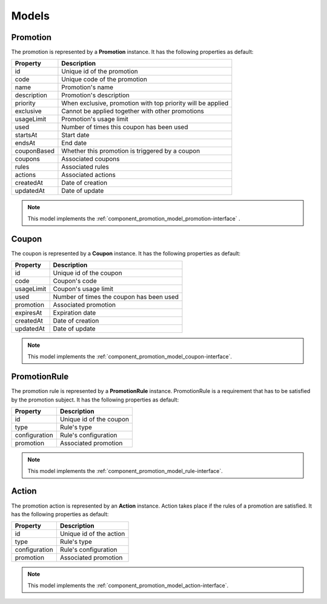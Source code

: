 Models
======

.. _component_promotion_model_promotion:

Promotion
---------

The promotion is represented by a **Promotion** instance. It has the following properties as default:

+----------------+-------------------------------------------------------------+
| Property       | Description                                                 |
+================+=============================================================+
| id             | Unique id of the promotion                                  |
+----------------+-------------------------------------------------------------+
| code           | Unique code of the promotion                                |
+----------------+-------------------------------------------------------------+
| name           | Promotion's name                                            |
+----------------+-------------------------------------------------------------+
| description    | Promotion's description                                     |
+----------------+-------------------------------------------------------------+
| priority       | When exclusive, promotion with top priority will be applied |
+----------------+-------------------------------------------------------------+
| exclusive      | Cannot be applied together with other promotions            |
+----------------+-------------------------------------------------------------+
| usageLimit     | Promotion's usage limit                                     |
+----------------+-------------------------------------------------------------+
| used           | Number of times this coupon has been used                   |
+----------------+-------------------------------------------------------------+
| startsAt       | Start date                                                  |
+----------------+-------------------------------------------------------------+
| endsAt         | End date                                                    |
+----------------+-------------------------------------------------------------+
| couponBased    | Whether this promotion is triggered by a coupon             |
+----------------+-------------------------------------------------------------+
| coupons        | Associated coupons                                          |
+----------------+-------------------------------------------------------------+
| rules          | Associated rules                                            |
+----------------+-------------------------------------------------------------+
| actions        | Associated actions                                          |
+----------------+-------------------------------------------------------------+
| createdAt      | Date of creation                                            |
+----------------+-------------------------------------------------------------+
| updatedAt      | Date of update                                              |
+----------------+-------------------------------------------------------------+

.. note::

    This model implements the :ref:`component_promotion_model_promotion-interface` .


.. _component_promotion_model_coupon:

Coupon
------

The coupon is represented by a **Coupon** instance. It has the following properties as default:

+----------------+---------------------------------------------------+
| Property       | Description                                       |
+================+===================================================+
| id             | Unique id of the coupon                           |
+----------------+---------------------------------------------------+
| code           | Coupon's code                                     |
+----------------+---------------------------------------------------+
| usageLimit     | Coupon's usage limit                              |
+----------------+---------------------------------------------------+
| used           | Number of times the coupon has been used          |
+----------------+---------------------------------------------------+
| promotion      | Associated promotion                              |
+----------------+---------------------------------------------------+
| expiresAt      | Expiration date                                   |
+----------------+---------------------------------------------------+
| createdAt      | Date of creation                                  |
+----------------+---------------------------------------------------+
| updatedAt      | Date of update                                    |
+----------------+---------------------------------------------------+

.. note::

    This model implements the :ref:`component_promotion_model_coupon-interface`.

.. _component_promotion_model_rule:

PromotionRule
-------------

The promotion rule is represented by a **PromotionRule** instance. PromotionRule is a requirement that has to be satisfied by the promotion subject.
It has the following properties as default:

+----------------+------------------------------------------+
| Property       | Description                              |
+================+==========================================+
| id             | Unique id of the coupon                  |
+----------------+------------------------------------------+
| type           | Rule's type                              |
+----------------+------------------------------------------+
| configuration  | Rule's configuration                     |
+----------------+------------------------------------------+
| promotion      | Associated promotion                     |
+----------------+------------------------------------------+

.. note::

    This model implements the :ref:`component_promotion_model_rule-interface`.


.. _component_promotion_model_action:

Action
------

The promotion action is represented by an **Action** instance. Action takes place if the rules of a promotion are satisfied.
It has the following properties as default:

+----------------+------------------------------------------+
| Property       | Description                              |
+================+==========================================+
| id             | Unique id of the action                  |
+----------------+------------------------------------------+
| type           | Rule's type                              |
+----------------+------------------------------------------+
| configuration  | Rule's configuration                     |
+----------------+------------------------------------------+
| promotion      | Associated promotion                     |
+----------------+------------------------------------------+

.. note::

    This model implements the :ref:`component_promotion_model_action-interface`.
